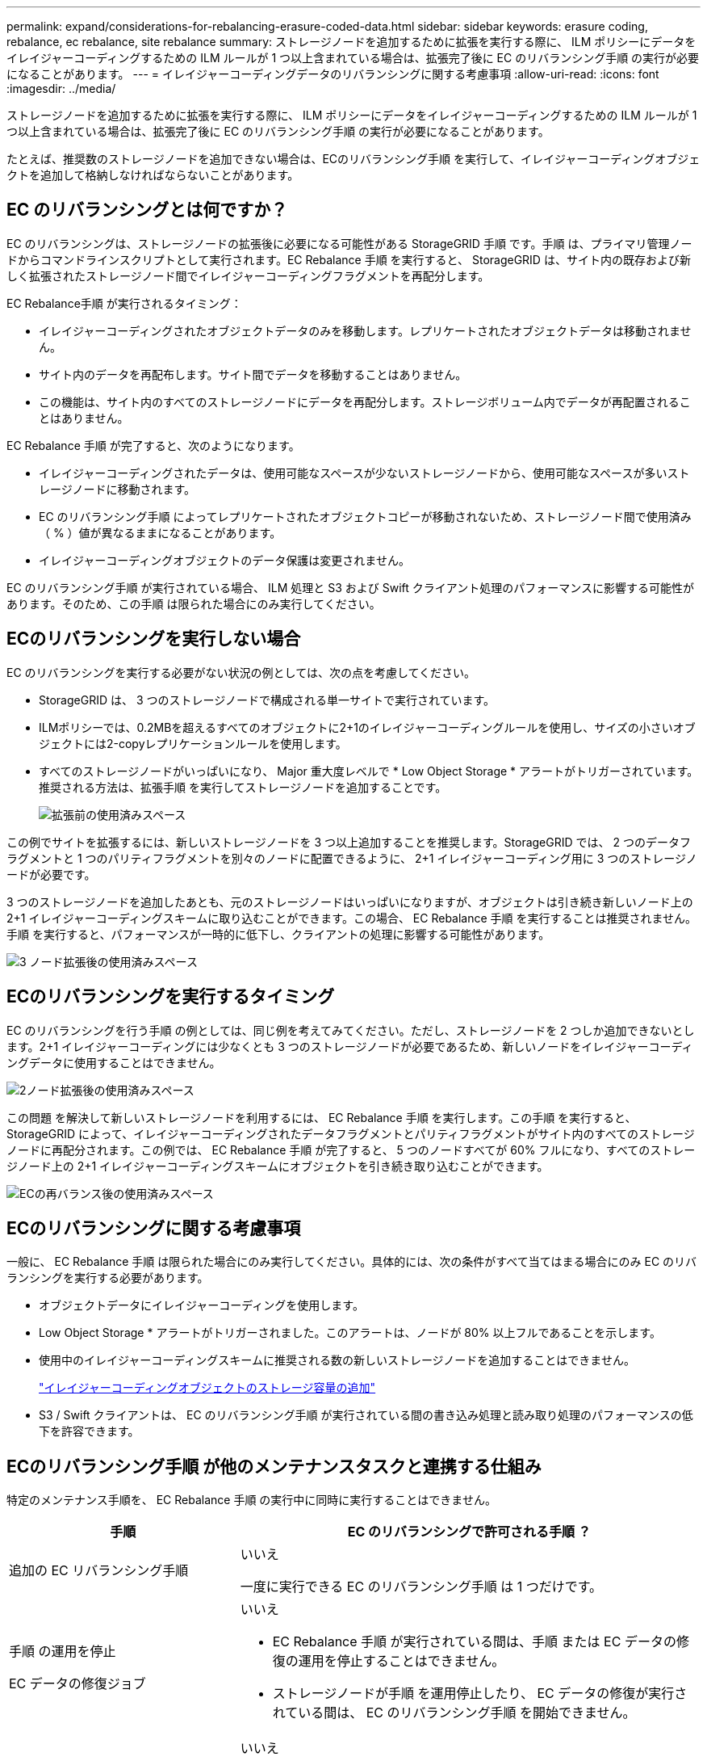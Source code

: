 ---
permalink: expand/considerations-for-rebalancing-erasure-coded-data.html 
sidebar: sidebar 
keywords: erasure coding, rebalance, ec rebalance, site rebalance 
summary: ストレージノードを追加するために拡張を実行する際に、 ILM ポリシーにデータをイレイジャーコーディングするための ILM ルールが 1 つ以上含まれている場合は、拡張完了後に EC のリバランシング手順 の実行が必要になることがあります。 
---
= イレイジャーコーディングデータのリバランシングに関する考慮事項
:allow-uri-read: 
:icons: font
:imagesdir: ../media/


[role="lead"]
ストレージノードを追加するために拡張を実行する際に、 ILM ポリシーにデータをイレイジャーコーディングするための ILM ルールが 1 つ以上含まれている場合は、拡張完了後に EC のリバランシング手順 の実行が必要になることがあります。

たとえば、推奨数のストレージノードを追加できない場合は、ECのリバランシング手順 を実行して、イレイジャーコーディングオブジェクトを追加して格納しなければならないことがあります。



== EC のリバランシングとは何ですか？

EC のリバランシングは、ストレージノードの拡張後に必要になる可能性がある StorageGRID 手順 です。手順 は、プライマリ管理ノードからコマンドラインスクリプトとして実行されます。EC Rebalance 手順 を実行すると、 StorageGRID は、サイト内の既存および新しく拡張されたストレージノード間でイレイジャーコーディングフラグメントを再配分します。

EC Rebalance手順 が実行されるタイミング：

* イレイジャーコーディングされたオブジェクトデータのみを移動します。レプリケートされたオブジェクトデータは移動されません。
* サイト内のデータを再配布します。サイト間でデータを移動することはありません。
* この機能は、サイト内のすべてのストレージノードにデータを再配分します。ストレージボリューム内でデータが再配置されることはありません。


EC Rebalance 手順 が完了すると、次のようになります。

* イレイジャーコーディングされたデータは、使用可能なスペースが少ないストレージノードから、使用可能なスペースが多いストレージノードに移動されます。
* EC のリバランシング手順 によってレプリケートされたオブジェクトコピーが移動されないため、ストレージノード間で使用済み（ % ）値が異なるままになることがあります。
* イレイジャーコーディングオブジェクトのデータ保護は変更されません。


EC のリバランシング手順 が実行されている場合、 ILM 処理と S3 および Swift クライアント処理のパフォーマンスに影響する可能性があります。そのため、この手順 は限られた場合にのみ実行してください。



== ECのリバランシングを実行しない場合

EC のリバランシングを実行する必要がない状況の例としては、次の点を考慮してください。

* StorageGRID は、 3 つのストレージノードで構成される単一サイトで実行されています。
* ILMポリシーでは、0.2MBを超えるすべてのオブジェクトに2+1のイレイジャーコーディングルールを使用し、サイズの小さいオブジェクトには2-copyレプリケーションルールを使用します。
* すべてのストレージノードがいっぱいになり、 Major 重大度レベルで * Low Object Storage * アラートがトリガーされています。推奨される方法は、拡張手順 を実行してストレージノードを追加することです。
+
image::../media/used_space_before_expansion.png[拡張前の使用済みスペース]



この例でサイトを拡張するには、新しいストレージノードを 3 つ以上追加することを推奨します。StorageGRID では、 2 つのデータフラグメントと 1 つのパリティフラグメントを別々のノードに配置できるように、 2+1 イレイジャーコーディング用に 3 つのストレージノードが必要です。

3 つのストレージノードを追加したあとも、元のストレージノードはいっぱいになりますが、オブジェクトは引き続き新しいノード上の 2+1 イレイジャーコーディングスキームに取り込むことができます。この場合、 EC Rebalance 手順 を実行することは推奨されません。手順 を実行すると、パフォーマンスが一時的に低下し、クライアントの処理に影響する可能性があります。

image::../media/used_space_after_3_node_expansion.png[3 ノード拡張後の使用済みスペース]



== ECのリバランシングを実行するタイミング

EC のリバランシングを行う手順 の例としては、同じ例を考えてみてください。ただし、ストレージノードを 2 つしか追加できないとします。2+1 イレイジャーコーディングには少なくとも 3 つのストレージノードが必要であるため、新しいノードをイレイジャーコーディングデータに使用することはできません。

image::../media/used_space_after_2_node_expansion.png[2ノード拡張後の使用済みスペース]

この問題 を解決して新しいストレージノードを利用するには、 EC Rebalance 手順 を実行します。この手順 を実行すると、 StorageGRID によって、イレイジャーコーディングされたデータフラグメントとパリティフラグメントがサイト内のすべてのストレージノードに再配分されます。この例では、 EC Rebalance 手順 が完了すると、 5 つのノードすべてが 60% フルになり、すべてのストレージノード上の 2+1 イレイジャーコーディングスキームにオブジェクトを引き続き取り込むことができます。

image::../media/used_space_after_ec_rebalance.png[ECの再バランス後の使用済みスペース]



== ECのリバランシングに関する考慮事項

一般に、 EC Rebalance 手順 は限られた場合にのみ実行してください。具体的には、次の条件がすべて当てはまる場合にのみ EC のリバランシングを実行する必要があります。

* オブジェクトデータにイレイジャーコーディングを使用します。
* Low Object Storage * アラートがトリガーされました。このアラートは、ノードが 80% 以上フルであることを示します。
* 使用中のイレイジャーコーディングスキームに推奨される数の新しいストレージノードを追加することはできません。
+
link:adding-storage-capacity-for-erasure-coded-objects.html["イレイジャーコーディングオブジェクトのストレージ容量の追加"]

* S3 / Swift クライアントは、 EC のリバランシング手順 が実行されている間の書き込み処理と読み取り処理のパフォーマンスの低下を許容できます。




== ECのリバランシング手順 が他のメンテナンスタスクと連携する仕組み

特定のメンテナンス手順を、 EC Rebalance 手順 の実行中に同時に実行することはできません。

[cols="1a,2a"]
|===
| 手順 | EC のリバランシングで許可される手順 ？ 


 a| 
追加の EC リバランシング手順
 a| 
いいえ

一度に実行できる EC のリバランシング手順 は 1 つだけです。



 a| 
手順 の運用を停止

EC データの修復ジョブ
 a| 
いいえ

* EC Rebalance 手順 が実行されている間は、手順 または EC データの修復の運用を停止することはできません。
* ストレージノードが手順 を運用停止したり、 EC データの修復が実行されている間は、 EC のリバランシング手順 を開始できません。




 a| 
Expansion 手順 の略
 a| 
いいえ

拡張時に新しいストレージノードを追加する必要がある場合は、すべての新しいノードを追加するまで、 EC Rebalance 手順 を実行します。新しいストレージノードの追加時に EC Rebalance 手順 が進行中の場合、それらのノードにデータは移動されません。



 a| 
手順 をアップグレードします
 a| 
いいえ

StorageGRID ソフトウェアをアップグレードする必要がある場合は、 EC Rebalance 手順 を実行する前または実行したあとにアップグレード手順 を実行する必要があります。必要に応じて、ソフトウェアアップグレードを実行するために EC Rebalance 手順 を終了できます。



 a| 
アプライアンスノードのクローン手順
 a| 
いいえ

アプライアンスストレージノードをクローニングする必要がある場合は、新しいノードを追加してから EC 手順 のリバランシングを実行する必要があります。新しいストレージノードの追加時に EC Rebalance 手順 が進行中の場合、それらのノードにデータは移動されません。



 a| 
Hotfix 手順 の略
 a| 
はい。

StorageGRID ホットフィックスは、 EC Rebalance 手順 の実行中に適用できます。



 a| 
その他のメンテナンス手順
 a| 
いいえ

他のメンテナンス手順を実行する前に、 EC Rebalance 手順 を終了する必要があります。

|===


== ECのリバランシングが行われる手順 とILMの相互作用

EC のリバランシング手順 を実行している間は、 ILM を変更して既存のイレイジャーコーディングオブジェクトの場所が変更されないようにしてください。たとえば、別のイレイジャーコーディングプロファイルを持つ ILM ルールは使用しないでください。このよう手順 な ILM の変更が必要になった場合は、 EC のリバランシングを中止します。

.関連情報
link:rebalancing-erasure-coded-data-after-adding-storage-nodes.html["ストレージノードの追加後におけるイレイジャーコーディングデータのリバランシング"]
